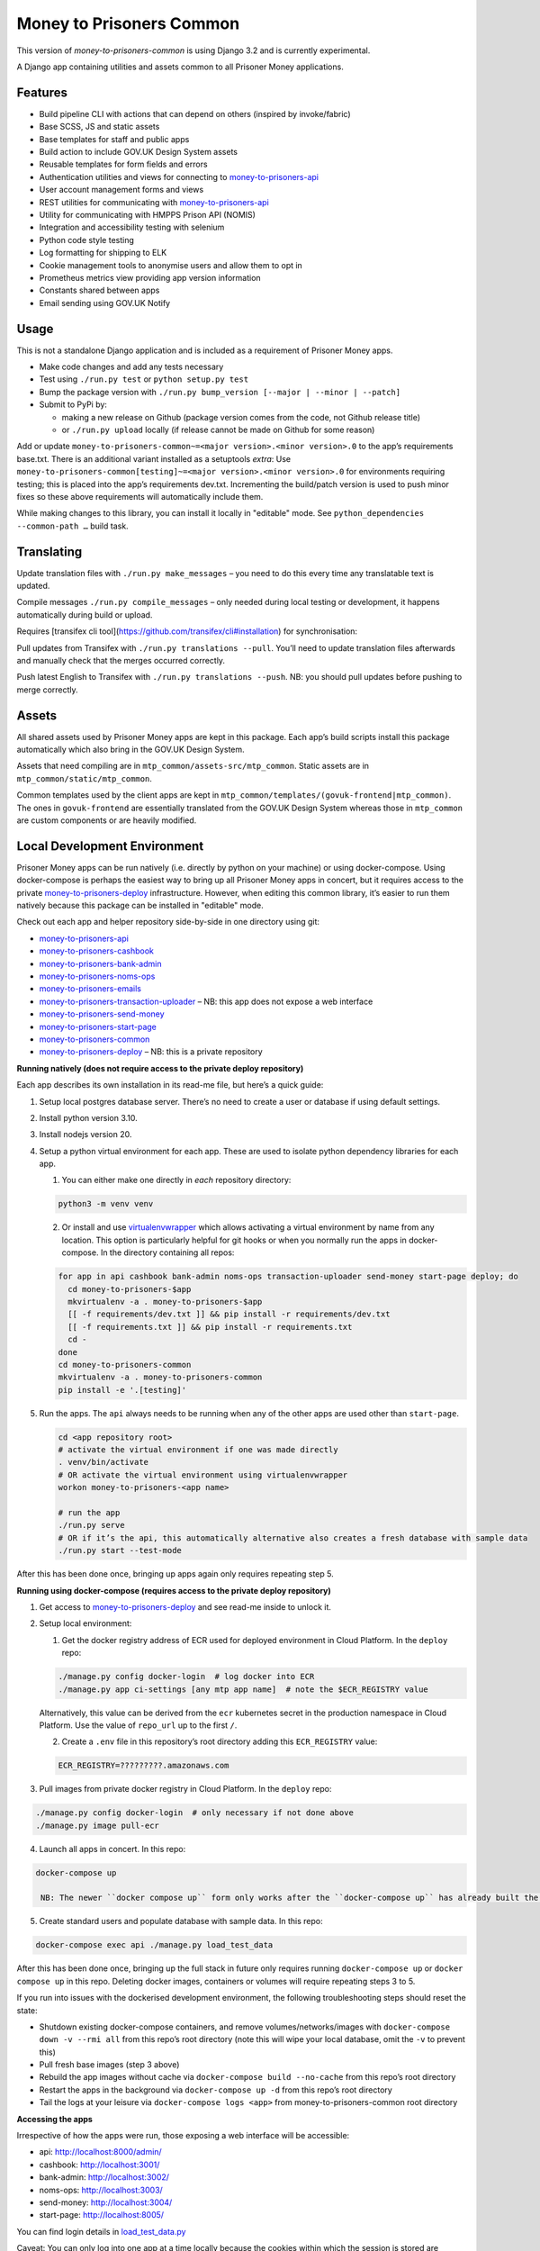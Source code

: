 Money to Prisoners Common
=========================

This version of `money-to-prisoners-common` is using Django 3.2 and is currently
experimental.

A Django app containing utilities and assets common to all Prisoner Money applications.

.. image:: https://circleci.com/gh/ministryofjustice/money-to-prisoners-common.svg?style=svg
    :target: https://circleci.com/gh/ministryofjustice/money-to-prisoners-common

Features
--------

* Build pipeline CLI with actions that can depend on others (inspired by invoke/fabric)
* Base SCSS, JS and static assets
* Base templates for staff and public apps
* Build action to include GOV.UK Design System assets
* Reusable templates for form fields and errors
* Authentication utilities and views for connecting to `money-to-prisoners-api`_
* User account management forms and views
* REST utilities for communicating with `money-to-prisoners-api`_
* Utility for communicating with HMPPS Prison API (NOMIS)
* Integration and accessibility testing with selenium
* Python code style testing
* Log formatting for shipping to ELK
* Cookie management tools to anonymise users and allow them to opt in
* Prometheus metrics view providing app version information
* Constants shared between apps
* Email sending using GOV.UK Notify

Usage
-----

This is not a standalone Django application and is included as a requirement of Prisoner Money apps.

* Make code changes and add any tests necessary
* Test using ``./run.py test`` or ``python setup.py test``
* Bump the package version with ``./run.py bump_version [--major | --minor | --patch]``
* Submit to PyPi by:

  * making a new release on Github (package version comes from the code, not Github release title)
  * or ``./run.py upload`` locally (if release cannot be made on Github for some reason)

Add or update ``money-to-prisoners-common~=<major version>.<minor version>.0`` to the app’s requirements base.txt.
There is an additional variant installed as a setuptools *extra*:
Use ``money-to-prisoners-common[testing]~=<major version>.<minor version>.0`` for environments requiring testing;
this is placed into the app’s requirements dev.txt.
Incrementing the build/patch version is used to push minor fixes so these above requirements will automatically include them.

While making changes to this library, you can install it locally in "editable" mode.
See ``python_dependencies --common-path …`` build task.

Translating
-----------

Update translation files with ``./run.py make_messages`` – you need to do this every time any translatable text is updated.

Compile messages ``./run.py compile_messages`` – only needed during local testing or development, it happens automatically during build or upload.

Requires [transifex cli tool](https://github.com/transifex/cli#installation) for synchronisation:

Pull updates from Transifex with ``./run.py translations --pull``.
You’ll need to update translation files afterwards and manually check that the merges occurred correctly.

Push latest English to Transifex with ``./run.py translations --push``.
NB: you should pull updates before pushing to merge correctly.

Assets
------

All shared assets used by Prisoner Money apps are kept in this package.
Each app’s build scripts install this package automatically which also bring in the GOV.UK Design System.

Assets that need compiling are in ``mtp_common/assets-src/mtp_common``.
Static assets are in ``mtp_common/static/mtp_common``.

Common templates used by the client apps are kept in ``mtp_common/templates/(govuk-frontend|mtp_common)``.
The ones in ``govuk-frontend`` are essentially translated from the GOV.UK Design System whereas those in ``mtp_common``
are custom components or are heavily modified.

Local Development Environment
-----------------------------

Prisoner Money apps can be run natively (i.e. directly by python on your machine) or using docker-compose.
Using docker-compose is perhaps the easiest way to bring up all Prisoner Money apps in concert,
but it requires access to the private `money-to-prisoners-deploy`_ infrastructure.
However, when editing this common library, it’s easier to run them natively
because this package can be installed in "editable" mode.

Check out each app and helper repository side-by-side in one directory using git:

* `money-to-prisoners-api`_
* `money-to-prisoners-cashbook`_
* `money-to-prisoners-bank-admin`_
* `money-to-prisoners-noms-ops`_
* `money-to-prisoners-emails`_
* `money-to-prisoners-transaction-uploader`_ – NB: this app does not expose a web interface
* `money-to-prisoners-send-money`_
* `money-to-prisoners-start-page`_
* `money-to-prisoners-common`_
* `money-to-prisoners-deploy`_ – NB: this is a private repository

**Running natively (does not require access to the private deploy repository)**

Each app describes its own installation in its read-me file, but here’s a quick guide:

1. Setup local postgres database server. There’s no need to create a user or database if using default settings.

2. Install python version 3.10.

3. Install nodejs version 20.

4. Setup a python virtual environment for each app. These are used to isolate python dependency libraries for each app.

   1. You can either make one directly in *each* repository directory:

   .. code-block:: sh

     python3 -m venv venv

   2. Or install and use `virtualenvwrapper`_ which allows activating a virtual environment by name from any location.
      This option is particularly helpful for git hooks or when you normally run the apps in docker-compose.
      In the directory containing all repos:

   .. code-block:: sh

     for app in api cashbook bank-admin noms-ops transaction-uploader send-money start-page deploy; do
       cd money-to-prisoners-$app
       mkvirtualenv -a . money-to-prisoners-$app
       [[ -f requirements/dev.txt ]] && pip install -r requirements/dev.txt
       [[ -f requirements.txt ]] && pip install -r requirements.txt
       cd -
     done
     cd money-to-prisoners-common
     mkvirtualenv -a . money-to-prisoners-common
     pip install -e '.[testing]'

5. Run the apps. The ``api`` always needs to be running when any of the other apps are used other than ``start-page``.

   .. code-block:: sh

     cd <app repository root>
     # activate the virtual environment if one was made directly
     . venv/bin/activate
     # OR activate the virtual environment using virtualenvwrapper
     workon money-to-prisoners-<app name>

     # run the app
     ./run.py serve
     # OR if it’s the api, this automatically alternative also creates a fresh database with sample data
     ./run.py start --test-mode

After this has been done once, bringing up apps again only requires repeating step 5.

**Running using docker-compose (requires access to the private deploy repository)**

1. Get access to `money-to-prisoners-deploy`_ and see read-me inside to unlock it.

2. Setup local environment:

   1. Get the docker registry address of ECR used for deployed environment in Cloud Platform. In the ``deploy`` repo:

   .. code-block:: sh

     ./manage.py config docker-login  # log docker into ECR
     ./manage.py app ci-settings [any mtp app name]  # note the $ECR_REGISTRY value

   Alternatively, this value can be derived from the ``ecr`` kubernetes secret in the production namespace in Cloud Platform.
   Use the value of ``repo_url`` up to the first ``/``.

   2. Create a ``.env`` file in this repository’s root directory adding this ``ECR_REGISTRY`` value:

   .. code-block::

     ECR_REGISTRY=?????????.amazonaws.com

3. Pull images from private docker registry in Cloud Platform. In the ``deploy`` repo:

.. code-block:: sh

  ./manage.py config docker-login  # only necessary if not done above
  ./manage.py image pull-ecr

4. Launch all apps in concert. In this repo:

.. code-block:: sh

  docker-compose up

   NB: The newer ``docker compose up`` form only works after the ``docker-compose up`` has already built the containers the first time!

5. Create standard users and populate database with sample data. In this repo:

.. code-block:: sh

  docker-compose exec api ./manage.py load_test_data

After this has been done once, bringing up the full stack in future only requires running ``docker-compose up``
or ``docker compose up`` in this repo. Deleting docker images, containers or volumes will require repeating steps 3 to 5.

If you run into issues with the dockerised development environment, the following troubleshooting steps should reset the state:

* Shutdown existing docker-compose containers, and remove volumes/networks/images with ``docker-compose down -v --rmi all`` from this repo’s root directory (note this will wipe your local database, omit the ``-v`` to prevent this)
* Pull fresh base images (step 3 above)
* Rebuild the app images without cache via ``docker-compose build --no-cache`` from this repo’s root directory
* Restart the apps in the background via ``docker-compose up -d`` from this repo’s root directory
* Tail the logs at your leisure via ``docker-compose logs <app>`` from money-to-prisoners-common root directory

**Accessing the apps**

Irrespective of how the apps were run, those exposing a web interface will be accessible:

* api: http://localhost:8000/admin/
* cashbook: http://localhost:3001/
* bank-admin: http://localhost:3002/
* noms-ops: http://localhost:3003/
* send-money: http://localhost:3004/
* start-page: http://localhost:8005/

You can find login details in `load_test_data.py`_

Caveat: You can only log into one app at a time locally because the cookies within which the session is stored are namespaced to domain only.

Additional Bespoke Packages
---------------------------

There are several dependencies of the ``money-to-prisoners-common`` python library which are maintained by this team, so they may require code-changes when the dependencies (e.g. Django) of the ``money-to-prisoners-common`` python library, or any of the Prisoner Money apps, are incremented.

* `django-zendesk-tickets`_
* `govuk-bank-holidays`_

There are additional bespoke dependencies defined as python dependencies within the Prisoner Money apps.



.. Links referenced in document above:
.. _money-to-prisoners-api: https://github.com/ministryofjustice/money-to-prisoners-api
.. _money-to-prisoners-cashbook: https://github.com/ministryofjustice/money-to-prisoners-cashbook
.. _money-to-prisoners-bank-admin: https://github.com/ministryofjustice/money-to-prisoners-bank-admin
.. _money-to-prisoners-noms-ops: https://github.com/ministryofjustice/money-to-prisoners-noms-ops
.. _money-to-prisoners-transaction-uploader: https://github.com/ministryofjustice/money-to-prisoners-transaction-uploader
.. _money-to-prisoners-send-money: https://github.com/ministryofjustice/money-to-prisoners-send-money
.. _money-to-prisoners-start-page: https://github.com/ministryofjustice/money-to-prisoners-start-page
.. _money-to-prisoners-common: https://github.com/ministryofjustice/money-to-prisoners-common
.. _money-to-prisoners-deploy: https://github.com/ministryofjustice/money-to-prisoners-deploy
.. _money-to-prisoners-emails: https://github.com/ministryofjustice/money-to-prisoners-emails
.. _load_test_data.py: https://github.com/ministryofjustice/money-to-prisoners-api/blob/a6e039a3fc85d675c62658c226a3bd94d27355d5/mtp_api/apps/core/management/commands/load_test_data.py#L221-L229
.. _django-zendesk-tickets: https://github.com/ministryofjustice/django-zendesk-tickets
.. _govuk-bank-holidays: https://github.com/ministryofjustice/govuk-bank-holidays
.. _virtualenvwrapper: https://virtualenvwrapper.readthedocs.io/
